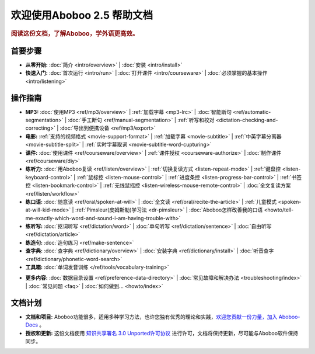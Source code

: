 .. aboboo-docs Documentation master file.

.. _index:

=============================
欢迎使用Aboboo 2.5 帮助文档
=============================

.. rubric:: 阅读这份文档，了解Aboboo，学外语更高效。

首要步骤
=========

* **从零开始:**
  :doc:`简介 <intro/overview>` |
  :doc:`安装 <intro/install>`

* **快速入门:**
  :doc:`首次运行 <intro/run>` |
  :doc:`打开课件 <intro/courseware>` |
  :doc:`必须掌握的基本操作 <intro/listening>`

操作指南
=========

* **MP3:**
  :doc:`使用MP3 <ref/mp3/overview>` |
  :ref:`加载字幕 <mp3-lrc>` |
  :doc:`智能断句 <ref/automatic-segmentation>` |
  :doc:`手工断句 <ref/manual-segmentation>` |
  :ref:`听写和校对 <dictation-checking-and-correcting>` |
  :doc:`导出到便携设备 <ref/mp3/export>`
   
* **电影:**
  :ref:`支持的视频格式 <movie-support-format>` |
  :ref:`加载字幕 <movie-subtitle>` |
  :ref:`中英字幕分离器 <movie-subtitle-split>` |
  :ref:`实时字幕取词 <movie-subtitle-word-cupturing>`
  
* **课件:**
  :doc:`使用课件 <ref/courseware/overview>` |
  :ref:`课件授权 <courseware-authorize>` |
  :doc:`制作课件 <ref/courseware/diy>`

* **练听力:**
  :doc:`用Aboboo复读 <ref/listen/overview>` |
  :ref:`切换复读方式 <listen-repeat-mode>` |
  :ref:`键盘控 <listen-keyboard-control>` |
  :ref:`鼠标控 <listen-mouse-control>` |
  :ref:`进度条控 <listen-progress-bar-control>` |
  :ref:`书签控 <listen-bookmark-control>` |
  :ref:`无线鼠摇控 <listen-wireless-mouse-remote-control>` |
  :doc:`全文复读方案 <ref/listen/workflow>`

* **练口语:**
  :doc:`随意读 <ref/oral/spoken-at-will>` |
  :doc:`全文读 <ref/oral/recite-the-article>` |
  :ref:`儿童模式 <spoken-at-will-kid-mode>` |
  :ref:`Pimsleur(皮姆斯勒)学习法 <dr-pimsleur>` |
  :doc:`Aboboo怎样改善我的口语 <howto/tell-me-exactly-which-word-and-sound-i-am-having-trouble-with>`

* **练听写:**
  :doc:`抠词听写 <ref/dictation/word>` |
  :doc:`单句听写 <ref/dictation/sentence>` |
  :doc:`自由听写 <ref/dictation/article>`

* **练造句:**
  :doc:`造句练习 <ref/make-sentence>`

* **查字典:**
  :doc:`查字典 <ref/dictionary/overview>` |
  :doc:`安装字典 <ref/dictionary/install>` |
  :doc:`听音查字 <ref/dictionary/phonetic-word-search>`
   
* **工具箱:**
  :doc:`单词发音训练 </ref/tools/vocabulary-training>`

..  :doc:`音频合并器 <ref/tools/yin-pin-ti-qu-qi>` |
..  :doc:`音频提取器 <ref/tools/yin-pin-he-bing-qi>` |
..  :doc:`无限录音机 <ref/tools/wu-xian-lu-yin-ji>` |
..  :doc:`静音剪除器 <ref/tools/jin-yin-jian-chu-qi>` |
..  :doc:`文本校对器 <ref/tools/wen-ben-jiao-dui-qi>`

* **更多内容:**
  :doc:`数据目录设置 <ref/preference-data-directory>` |
  :doc:`常见故障和解决办法 <troubleshooting/index>` |
  :doc:`常见问题 <faq>` |
  :doc:`如何做到... <howto/index>`

文档计划
================

* **文档和项目:** Aboboo功能很多，适用多种学习方法，也许您独有优秀的理论和实践，`欢迎您贡献一份力量，加入 Aboboo-Docs <https://github.com/aboboo/Aboboo-Docs/>`_ 。 
* **授权和更新:** 这份文档使用 `知识共享署名 3.0 Unported许可协议 <http://creativecommons.org/licenses/by/3.0/>`_  进行许可，文档将保持更新，尽可能与Aboboo软件保持同步。

